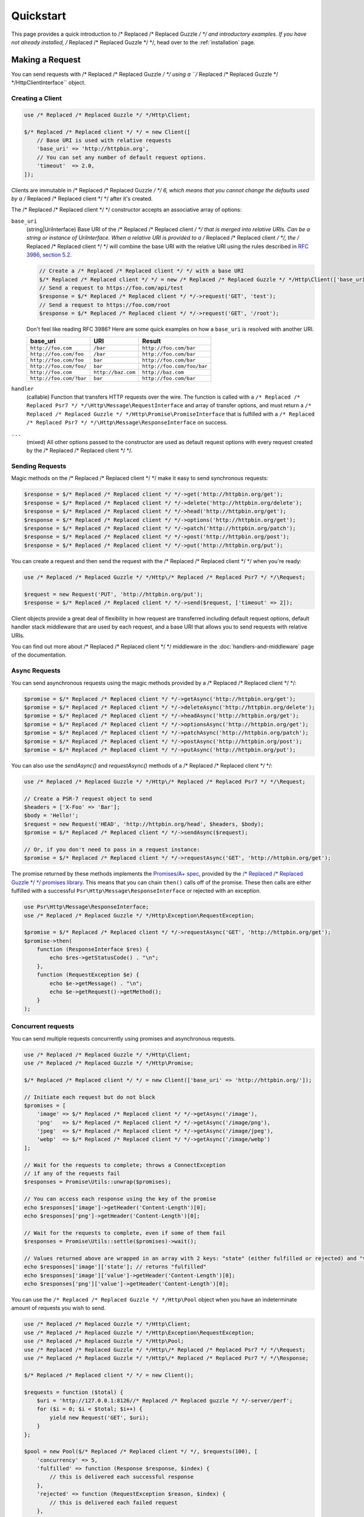 ==========
Quickstart
==========

This page provides a quick introduction to /* Replaced /* Replaced Guzzle */ */ and introductory examples.
If you have not already installed, /* Replaced /* Replaced Guzzle */ */, head over to the :ref:`installation`
page.


Making a Request
================

You can send requests with /* Replaced /* Replaced Guzzle */ */ using a ``/* Replaced /* Replaced Guzzle */ */Http\ClientInterface``
object.


Creating a Client
-----------------

.. code-block:: php

    use /* Replaced /* Replaced Guzzle */ */Http\Client;

    $/* Replaced /* Replaced client */ */ = new Client([
        // Base URI is used with relative requests
        'base_uri' => 'http://httpbin.org',
        // You can set any number of default request options.
        'timeout'  => 2.0,
    ]);

Clients are immutable in /* Replaced /* Replaced Guzzle */ */ 6, which means that you cannot change the defaults used by a /* Replaced /* Replaced client */ */ after it's created.

The /* Replaced /* Replaced client */ */ constructor accepts an associative array of options:

``base_uri``
    (string|UriInterface) Base URI of the /* Replaced /* Replaced client */ */ that is merged into relative
    URIs. Can be a string or instance of UriInterface. When a relative URI
    is provided to a /* Replaced /* Replaced client */ */, the /* Replaced /* Replaced client */ */ will combine the base URI with the
    relative URI using the rules described in
    `RFC 3986, section 5.2 <https://tools.ietf.org/html/rfc3986#section-5.2>`_.

    .. code-block:: php

        // Create a /* Replaced /* Replaced client */ */ with a base URI
        $/* Replaced /* Replaced client */ */ = new /* Replaced /* Replaced Guzzle */ */Http\Client(['base_uri' => 'https://foo.com/api/']);
        // Send a request to https://foo.com/api/test
        $response = $/* Replaced /* Replaced client */ */->request('GET', 'test');
        // Send a request to https://foo.com/root
        $response = $/* Replaced /* Replaced client */ */->request('GET', '/root');

    Don't feel like reading RFC 3986? Here are some quick examples on how a
    ``base_uri`` is resolved with another URI.

    =======================  ==================  ===============================
    base_uri                 URI                 Result
    =======================  ==================  ===============================
    ``http://foo.com``       ``/bar``            ``http://foo.com/bar``
    ``http://foo.com/foo``   ``/bar``            ``http://foo.com/bar``
    ``http://foo.com/foo``   ``bar``             ``http://foo.com/bar``
    ``http://foo.com/foo/``  ``bar``             ``http://foo.com/foo/bar``
    ``http://foo.com``       ``http://baz.com``  ``http://baz.com``
    ``http://foo.com/?bar``  ``bar``             ``http://foo.com/bar``
    =======================  ==================  ===============================

``handler``
    (callable) Function that transfers HTTP requests over the wire. The
    function is called with a ``/* Replaced /* Replaced Psr7 */ */\Http\Message\RequestInterface`` and array
    of transfer options, and must return a
    ``/* Replaced /* Replaced Guzzle */ */Http\Promise\PromiseInterface`` that is fulfilled with a
    ``/* Replaced /* Replaced Psr7 */ */\Http\Message\ResponseInterface`` on success.

``...``
    (mixed) All other options passed to the constructor are used as default
    request options with every request created by the /* Replaced /* Replaced client */ */.


Sending Requests
----------------

Magic methods on the /* Replaced /* Replaced client */ */ make it easy to send synchronous requests:

.. code-block:: php

    $response = $/* Replaced /* Replaced client */ */->get('http://httpbin.org/get');
    $response = $/* Replaced /* Replaced client */ */->delete('http://httpbin.org/delete');
    $response = $/* Replaced /* Replaced client */ */->head('http://httpbin.org/get');
    $response = $/* Replaced /* Replaced client */ */->options('http://httpbin.org/get');
    $response = $/* Replaced /* Replaced client */ */->patch('http://httpbin.org/patch');
    $response = $/* Replaced /* Replaced client */ */->post('http://httpbin.org/post');
    $response = $/* Replaced /* Replaced client */ */->put('http://httpbin.org/put');

You can create a request and then send the request with the /* Replaced /* Replaced client */ */ when you're
ready:

.. code-block:: php

    use /* Replaced /* Replaced Guzzle */ */Http\/* Replaced /* Replaced Psr7 */ */\Request;

    $request = new Request('PUT', 'http://httpbin.org/put');
    $response = $/* Replaced /* Replaced client */ */->send($request, ['timeout' => 2]);

Client objects provide a great deal of flexibility in how request are
transferred including default request options, default handler stack middleware
that are used by each request, and a base URI that allows you to send requests
with relative URIs.

You can find out more about /* Replaced /* Replaced client */ */ middleware in the
:doc:`handlers-and-middleware` page of the documentation.


Async Requests
--------------

You can send asynchronous requests using the magic methods provided by a /* Replaced /* Replaced client */ */:

.. code-block:: php

    $promise = $/* Replaced /* Replaced client */ */->getAsync('http://httpbin.org/get');
    $promise = $/* Replaced /* Replaced client */ */->deleteAsync('http://httpbin.org/delete');
    $promise = $/* Replaced /* Replaced client */ */->headAsync('http://httpbin.org/get');
    $promise = $/* Replaced /* Replaced client */ */->optionsAsync('http://httpbin.org/get');
    $promise = $/* Replaced /* Replaced client */ */->patchAsync('http://httpbin.org/patch');
    $promise = $/* Replaced /* Replaced client */ */->postAsync('http://httpbin.org/post');
    $promise = $/* Replaced /* Replaced client */ */->putAsync('http://httpbin.org/put');

You can also use the `sendAsync()` and `requestAsync()` methods of a /* Replaced /* Replaced client */ */:

.. code-block:: php

    use /* Replaced /* Replaced Guzzle */ */Http\/* Replaced /* Replaced Psr7 */ */\Request;

    // Create a PSR-7 request object to send
    $headers = ['X-Foo' => 'Bar'];
    $body = 'Hello!';
    $request = new Request('HEAD', 'http://httpbin.org/head', $headers, $body);
    $promise = $/* Replaced /* Replaced client */ */->sendAsync($request);

    // Or, if you don't need to pass in a request instance:
    $promise = $/* Replaced /* Replaced client */ */->requestAsync('GET', 'http://httpbin.org/get');

The promise returned by these methods implements the
`Promises/A+ spec <https://promisesaplus.com/>`_, provided by the
`/* Replaced /* Replaced Guzzle */ */ promises library <https://github.com//* Replaced /* Replaced guzzle */ *//promises>`_. This means
that you can chain ``then()`` calls off of the promise. These then calls are
either fulfilled with a successful ``Psr\Http\Message\ResponseInterface`` or
rejected with an exception.

.. code-block:: php

    use Psr\Http\Message\ResponseInterface;
    use /* Replaced /* Replaced Guzzle */ */Http\Exception\RequestException;

    $promise = $/* Replaced /* Replaced client */ */->requestAsync('GET', 'http://httpbin.org/get');
    $promise->then(
        function (ResponseInterface $res) {
            echo $res->getStatusCode() . "\n";
        },
        function (RequestException $e) {
            echo $e->getMessage() . "\n";
            echo $e->getRequest()->getMethod();
        }
    );


Concurrent requests
-------------------

You can send multiple requests concurrently using promises and asynchronous
requests.

.. code-block:: php

    use /* Replaced /* Replaced Guzzle */ */Http\Client;
    use /* Replaced /* Replaced Guzzle */ */Http\Promise;

    $/* Replaced /* Replaced client */ */ = new Client(['base_uri' => 'http://httpbin.org/']);

    // Initiate each request but do not block
    $promises = [
        'image' => $/* Replaced /* Replaced client */ */->getAsync('/image'),
        'png'   => $/* Replaced /* Replaced client */ */->getAsync('/image/png'),
        'jpeg'  => $/* Replaced /* Replaced client */ */->getAsync('/image/jpeg'),
        'webp'  => $/* Replaced /* Replaced client */ */->getAsync('/image/webp')
    ];

    // Wait for the requests to complete; throws a ConnectException
    // if any of the requests fail
    $responses = Promise\Utils::unwrap($promises);
    
    // You can access each response using the key of the promise
    echo $responses['image']->getHeader('Content-Length')[0];
    echo $responses['png']->getHeader('Content-Length')[0];

    // Wait for the requests to complete, even if some of them fail
    $responses = Promise\Utils::settle($promises)->wait();

    // Values returned above are wrapped in an array with 2 keys: "state" (either fulfilled or rejected) and "value" (contains the response)
    echo $responses['image']['state']; // returns "fulfilled"
    echo $responses['image']['value']->getHeader('Content-Length')[0];
    echo $responses['png']['value']->getHeader('Content-Length')[0];

You can use the ``/* Replaced /* Replaced Guzzle */ */Http\Pool`` object when you have an indeterminate
amount of requests you wish to send.

.. code-block:: php

    use /* Replaced /* Replaced Guzzle */ */Http\Client;
    use /* Replaced /* Replaced Guzzle */ */Http\Exception\RequestException;
    use /* Replaced /* Replaced Guzzle */ */Http\Pool;
    use /* Replaced /* Replaced Guzzle */ */Http\/* Replaced /* Replaced Psr7 */ */\Request;
    use /* Replaced /* Replaced Guzzle */ */Http\/* Replaced /* Replaced Psr7 */ */\Response;

    $/* Replaced /* Replaced client */ */ = new Client();

    $requests = function ($total) {
        $uri = 'http://127.0.0.1:8126//* Replaced /* Replaced guzzle */ */-server/perf';
        for ($i = 0; $i < $total; $i++) {
            yield new Request('GET', $uri);
        }
    };

    $pool = new Pool($/* Replaced /* Replaced client */ */, $requests(100), [
        'concurrency' => 5,
        'fulfilled' => function (Response $response, $index) {
            // this is delivered each successful response
        },
        'rejected' => function (RequestException $reason, $index) {
            // this is delivered each failed request
        },
    ]);

    // Initiate the transfers and create a promise
    $promise = $pool->promise();

    // Force the pool of requests to complete.
    $promise->wait();

Or using a closure that will return a promise once the pool calls the closure.

.. code-block:: php

    $/* Replaced /* Replaced client */ */ = new Client();

    $requests = function ($total) use ($/* Replaced /* Replaced client */ */) {
        $uri = 'http://127.0.0.1:8126//* Replaced /* Replaced guzzle */ */-server/perf';
        for ($i = 0; $i < $total; $i++) {
            yield function() use ($/* Replaced /* Replaced client */ */, $uri) {
                return $/* Replaced /* Replaced client */ */->getAsync($uri);
            };
        }
    };

    $pool = new Pool($/* Replaced /* Replaced client */ */, $requests(100));


Using Responses
===============

In the previous examples, we retrieved a ``$response`` variable or we were
delivered a response from a promise. The response object implements a PSR-7
response, ``Psr\Http\Message\ResponseInterface``, and contains lots of
helpful information.

You can get the status code and reason phrase of the response:

.. code-block:: php

    $code = $response->getStatusCode(); // 200
    $reason = $response->getReasonPhrase(); // OK

You can retrieve headers from the response:

.. code-block:: php

    // Check if a header exists.
    if ($response->hasHeader('Content-Length')) {
        echo "It exists";
    }

    // Get a header from the response.
    echo $response->getHeader('Content-Length')[0];

    // Get all of the response headers.
    foreach ($response->getHeaders() as $name => $values) {
        echo $name . ': ' . implode(', ', $values) . "\r\n";
    }

The body of a response can be retrieved using the ``getBody`` method. The body
can be used as a string, cast to a string, or used as a stream like object.

.. code-block:: php

    $body = $response->getBody();
    // Implicitly cast the body to a string and echo it
    echo $body;
    // Explicitly cast the body to a string
    $stringBody = (string) $body;
    // Read 10 bytes from the body
    $tenBytes = $body->read(10);
    // Read the remaining contents of the body as a string
    $remainingBytes = $body->getContents();


Query String Parameters
=======================

You can provide query string parameters with a request in several ways.

You can set query string parameters in the request's URI:

.. code-block:: php

    $response = $/* Replaced /* Replaced client */ */->request('GET', 'http://httpbin.org?foo=bar');

You can specify the query string parameters using the ``query`` request
option as an array.

.. code-block:: php

    $/* Replaced /* Replaced client */ */->request('GET', 'http://httpbin.org', [
        'query' => ['foo' => 'bar']
    ]);

Providing the option as an array will use PHP's ``http_build_query`` function
to format the query string.

And finally, you can provide the ``query`` request option as a string.

.. code-block:: php

    $/* Replaced /* Replaced client */ */->request('GET', 'http://httpbin.org', ['query' => 'foo=bar']);


Uploading Data
==============

/* Replaced /* Replaced Guzzle */ */ provides several methods for uploading data.

You can send requests that contain a stream of data by passing a string,
resource returned from ``fopen``, or an instance of a
``Psr\Http\Message\StreamInterface`` to the ``body`` request option.

.. code-block:: php

    // Provide the body as a string.
    $r = $/* Replaced /* Replaced client */ */->request('POST', 'http://httpbin.org/post', [
        'body' => 'raw data'
    ]);

    // Provide an fopen resource.
    $body = fopen('/path/to/file', 'r');
    $r = $/* Replaced /* Replaced client */ */->request('POST', 'http://httpbin.org/post', ['body' => $body]);

    // Use the Utils::streamFor method to create a PSR-7 stream.
    $body = \/* Replaced /* Replaced Guzzle */ */Http\/* Replaced /* Replaced Psr7 */ */\Utils::streamFor('hello!');
    $r = $/* Replaced /* Replaced client */ */->request('POST', 'http://httpbin.org/post', ['body' => $body]);

An easy way to upload JSON data and set the appropriate header is using the
``json`` request option:

.. code-block:: php

    $r = $/* Replaced /* Replaced client */ */->request('PUT', 'http://httpbin.org/put', [
        'json' => ['foo' => 'bar']
    ]);


POST/Form Requests
------------------

In addition to specifying the raw data of a request using the ``body`` request
option, /* Replaced /* Replaced Guzzle */ */ provides helpful abstractions over sending POST data.


Sending form fields
~~~~~~~~~~~~~~~~~~~

Sending ``application/x-www-form-urlencoded`` POST requests requires that you
specify the POST fields as an array in the ``form_params`` request options.

.. code-block:: php

    $response = $/* Replaced /* Replaced client */ */->request('POST', 'http://httpbin.org/post', [
        'form_params' => [
            'field_name' => 'abc',
            'other_field' => '123',
            'nested_field' => [
                'nested' => 'hello'
            ]
        ]
    ]);


Sending form files
~~~~~~~~~~~~~~~~~~

You can send files along with a form (``multipart/form-data`` POST requests),
using the ``multipart`` request option. ``multipart`` accepts an array of
associative arrays, where each associative array contains the following keys:

- name: (required, string) key mapping to the form field name.
- contents: (required, mixed) Provide a string to send the contents of the
  file as a string, provide an fopen resource to stream the contents from a
  PHP stream, or provide a ``Psr\Http\Message\StreamInterface`` to stream
  the contents from a PSR-7 stream.

.. code-block:: php

    $response = $/* Replaced /* Replaced client */ */->request('POST', 'http://httpbin.org/post', [
        'multipart' => [
            [
                'name'     => 'field_name',
                'contents' => 'abc'
            ],
            [
                'name'     => 'file_name',
                'contents' => fopen('/path/to/file', 'r')
            ],
            [
                'name'     => 'other_file',
                'contents' => 'hello',
                'filename' => 'filename.txt',
                'headers'  => [
                    'X-Foo' => 'this is an extra header to include'
                ]
            ]
        ]
    ]);


Cookies
=======

/* Replaced /* Replaced Guzzle */ */ can maintain a cookie session for you if instructed using the
``cookies`` request option. When sending a request, the ``cookies`` option
must be set to an instance of ``/* Replaced /* Replaced Guzzle */ */Http\Cookie\CookieJarInterface``.

.. code-block:: php

    // Use a specific cookie jar
    $jar = new \/* Replaced /* Replaced Guzzle */ */Http\Cookie\CookieJar;
    $r = $/* Replaced /* Replaced client */ */->request('GET', 'http://httpbin.org/cookies', [
        'cookies' => $jar
    ]);

You can set ``cookies`` to ``true`` in a /* Replaced /* Replaced client */ */ constructor if you would like
to use a shared cookie jar for all requests.

.. code-block:: php

    // Use a shared /* Replaced /* Replaced client */ */ cookie jar
    $/* Replaced /* Replaced client */ */ = new \/* Replaced /* Replaced Guzzle */ */Http\Client(['cookies' => true]);
    $r = $/* Replaced /* Replaced client */ */->request('GET', 'http://httpbin.org/cookies');

Different implementations exist for the ``/* Replaced /* Replaced Guzzle */ */Http\Cookie\CookieJarInterface``
:

- The ``/* Replaced /* Replaced Guzzle */ */Http\Cookie\CookieJar`` class stores cookies as an array.
- The ``/* Replaced /* Replaced Guzzle */ */Http\Cookie\FileCookieJar`` class persists non-session cookies
  using a JSON formatted file.
- The ``/* Replaced /* Replaced Guzzle */ */Http\Cookie\SessionCookieJar`` class persists cookies in the
  /* Replaced /* Replaced client */ */ session.

You can manually set cookies into a cookie jar with the named constructor
``fromArray(array $cookies, $domain)``.

.. code-block:: php

    $jar = \/* Replaced /* Replaced Guzzle */ */Http\Cookie\CookieJar::fromArray(
        [
            'some_cookie' => 'foo',
            'other_cookie' => 'barbaz1234'
        ],
        'example.org'
    );

You can get a cookie by its name with the ``getCookieByName($name)`` method
which returns a ``/* Replaced /* Replaced Guzzle */ */Http\Cookie\SetCookie`` instance.

.. code-block:: php

    $cookie = $jar->getCookieByName('some_cookie');

    $cookie->getValue(); // 'foo'
    $cookie->getDomain(); // 'example.org'
    $cookie->getExpires(); // expiration date as a Unix timestamp

The cookies can be also fetched into an array thanks to the `toArray()` method.
The ``/* Replaced /* Replaced Guzzle */ */Http\Cookie\CookieJarInterface`` interface extends
``Traversable`` so it can be iterated in a foreach loop.


Redirects
=========

/* Replaced /* Replaced Guzzle */ */ will automatically follow redirects unless you tell it not to. You can
customize the redirect behavior using the ``allow_redirects`` request option.

- Set to ``true`` to enable normal redirects with a maximum number of 5
  redirects. This is the default setting.
- Set to ``false`` to disable redirects.
- Pass an associative array containing the 'max' key to specify the maximum
  number of redirects and optionally provide a 'strict' key value to specify
  whether or not to use strict RFC compliant redirects (meaning redirect POST
  requests with POST requests vs. doing what most browsers do which is
  redirect POST requests with GET requests).

.. code-block:: php

    $response = $/* Replaced /* Replaced client */ */->request('GET', 'http://github.com');
    echo $response->getStatusCode();
    // 200

The following example shows that redirects can be disabled.

.. code-block:: php

    $response = $/* Replaced /* Replaced client */ */->request('GET', 'http://github.com', [
        'allow_redirects' => false
    ]);
    echo $response->getStatusCode();
    // 301


Exceptions
==========

**Tree View**

The following tree view describes how the /* Replaced /* Replaced Guzzle */ */ Exceptions depend
on each other.

.. code-block:: none

    . \RuntimeException
    └── TransferException (implements /* Replaced /* Replaced Guzzle */ */Exception)
        └── ConnectException (implements NetworkExceptionInterface)
        └── RequestException
            ├── BadResponseException
            │   ├── ServerException
            │   └── ClientException
            └── TooManyRedirectsException

/* Replaced /* Replaced Guzzle */ */ throws exceptions for errors that occur during a transfer.

- In the event of a networking error (connection timeout, DNS errors, etc.),
  a ``/* Replaced /* Replaced Guzzle */ */Http\Exception\RequestException`` is thrown. This exception
  extends from ``/* Replaced /* Replaced Guzzle */ */Http\Exception\TransferException``. Catching this
  exception will catch any exception that can be thrown while transferring
  requests.

  .. code-block:: php

      use /* Replaced /* Replaced Guzzle */ */Http\/* Replaced /* Replaced Psr7 */ */;
      use /* Replaced /* Replaced Guzzle */ */Http\Exception\RequestException;

      try {
          $/* Replaced /* Replaced client */ */->request('GET', 'https://github.com/_abc_123_404');
      } catch (RequestException $e) {
          echo /* Replaced /* Replaced Psr7 */ */\Message::toString($e->getRequest());
          if ($e->hasResponse()) {
              echo /* Replaced /* Replaced Psr7 */ */\Message::toString($e->getResponse());
          }
      }

- A ``/* Replaced /* Replaced Guzzle */ */Http\Exception\ConnectException`` exception is thrown in the
  event of a networking error. This exception extends from
  ``/* Replaced /* Replaced Guzzle */ */Http\Exception\RequestException``.

- A ``/* Replaced /* Replaced Guzzle */ */Http\Exception\ClientException`` is thrown for 400
  level errors if the ``http_errors`` request option is set to true. This
  exception extends from ``/* Replaced /* Replaced Guzzle */ */Http\Exception\BadResponseException`` and
  ``/* Replaced /* Replaced Guzzle */ */Http\Exception\BadResponseException`` extends from
  ``/* Replaced /* Replaced Guzzle */ */Http\Exception\RequestException``.

  .. code-block:: php

      use /* Replaced /* Replaced Guzzle */ */Http\/* Replaced /* Replaced Psr7 */ */;
      use /* Replaced /* Replaced Guzzle */ */Http\Exception\ClientException;

      try {
          $/* Replaced /* Replaced client */ */->request('GET', 'https://github.com/_abc_123_404');
      } catch (ClientException $e) {
          echo /* Replaced /* Replaced Psr7 */ */\Message::toString($e->getRequest());
          echo /* Replaced /* Replaced Psr7 */ */\Message::toString($e->getResponse());
      }

- A ``/* Replaced /* Replaced Guzzle */ */Http\Exception\ServerException`` is thrown for 500 level
  errors if the ``http_errors`` request option is set to true. This
  exception extends from ``/* Replaced /* Replaced Guzzle */ */Http\Exception\BadResponseException``.

- A ``/* Replaced /* Replaced Guzzle */ */Http\Exception\TooManyRedirectsException`` is thrown when too
  many redirects are followed. This exception extends from ``/* Replaced /* Replaced Guzzle */ */Http\Exception\RequestException``.

All of the above exceptions extend from
``/* Replaced /* Replaced Guzzle */ */Http\Exception\TransferException``.


Environment Variables
=====================

/* Replaced /* Replaced Guzzle */ */ exposes a few environment variables that can be used to customize the
behavior of the library.

``GUZZLE_CURL_SELECT_TIMEOUT``
    Controls the duration in seconds that a curl_multi_* handler will use when
    selecting on curl handles using ``curl_multi_select()``. Some systems
    have issues with PHP's implementation of ``curl_multi_select()`` where
    calling this function always results in waiting for the maximum duration of
    the timeout.
``HTTP_PROXY``
    Defines the proxy to use when sending requests using the "http" protocol.

    Note: because the HTTP_PROXY variable may contain arbitrary user input on some (CGI) environments, the variable is only used on the CLI SAPI. See https://httpoxy.org for more information.
``HTTPS_PROXY``
    Defines the proxy to use when sending requests using the "https" protocol.
``NO_PROXY``
    Defines URLs for which a proxy should not be used. See :ref:`proxy-option` for usage.


Relevant ini Settings
---------------------

/* Replaced /* Replaced Guzzle */ */ can utilize PHP ini settings when configuring /* Replaced /* Replaced client */ */s.

``openssl.cafile``
    Specifies the path on disk to a CA file in PEM format to use when sending
    requests over "https". See: https://wiki.php.net/rfc/tls-peer-verification#phpini_defaults
